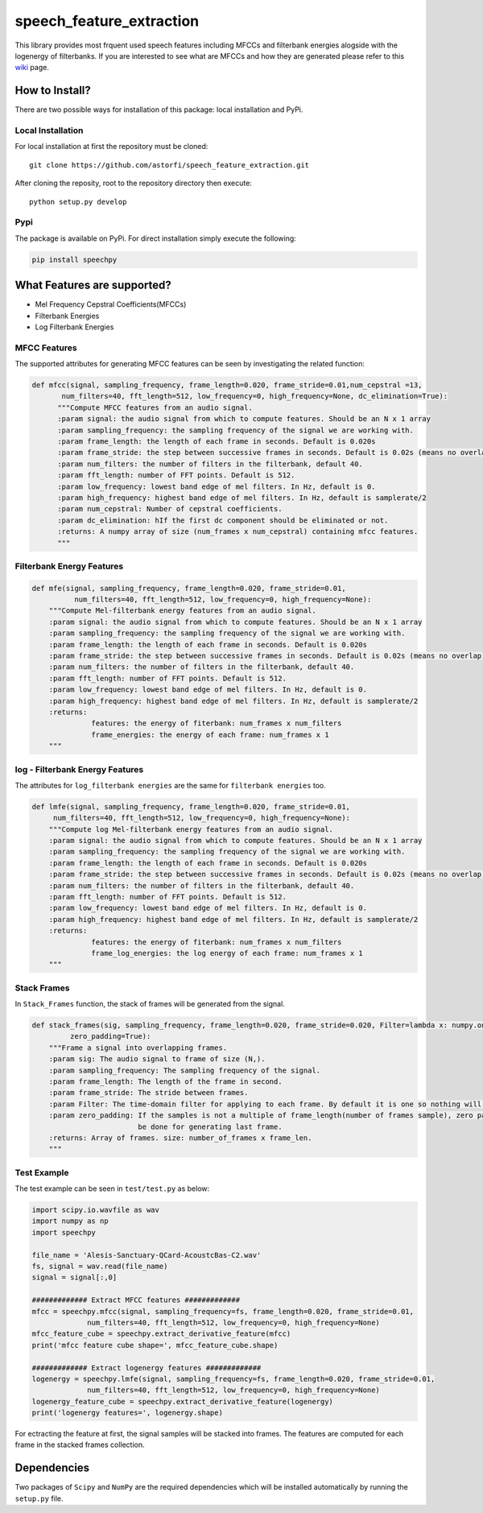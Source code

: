 ==========================
speech_feature_extraction 
==========================

.. image:: https://circleci.com/gh/astorfi/speech_feature_extraction.svg?style=svg
    :target: https://circleci.com/gh/astorfi/speech_feature_extraction
.. image:: https://travis-ci.org/astorfi/speech_feature_extraction.svg?branch=master
    :target: https://travis-ci.org/astorfi/speech_feature_extraction
.. image:: https://img.shields.io/badge/contributions-welcome-brightgreen.svg?style=flat
    :target: https://github.com/astorfi/speech_feature_extraction/issues
.. image:: https://coveralls.io/repos/github/astorfi/speech_feature_extraction/badge.svg?branch=master
    :target: https://coveralls.io/github/astorfi/speech_feature_extraction?branch=master





This library provides most frquent used speech features including MFCCs and filterbank energies alogside with the logenergy of filterbanks.
If you are interested to see what are MFCCs and how they are generated please refer to this 
`wiki <https://github.com/astorfi/speech_feature_extraction/wiki/>`_ page.

.. image:: https://github.com/astorfi/speech_feature_extraction/blob/master/images/speech.gif 

How to Install?
===============

There are two possible ways for installation of this package: local installation and PyPi.

Local Installation
~~~~~~~~~~~~~~~~~~~

For local installation at first the repository must be cloned::

	git clone https://github.com/astorfi/speech_feature_extraction.git
	
After cloning the reposity, root to the repository directory then execute::	
	
	python setup.py develop

Pypi
~~~~~~~~

The package is available on PyPi. For direct installation simply execute the following:

.. code-block:: shell
     
     pip install speechpy


What Features are supported?
=============================
- Mel Frequency Cepstral Coefficients(MFCCs)
- Filterbank Energies
- Log Filterbank Energies

MFCC Features
~~~~~~~~~~~~~~

.. image:: https://github.com/astorfi/speech_feature_extraction/blob/master/images/Speech_GIF.gif 

The supported attributes for generating MFCC features can be seen by investigating the related function:

.. code-block:: python
      
      def mfcc(signal, sampling_frequency, frame_length=0.020, frame_stride=0.01,num_cepstral =13,
             num_filters=40, fft_length=512, low_frequency=0, high_frequency=None, dc_elimination=True):
	    """Compute MFCC features from an audio signal.
	    :param signal: the audio signal from which to compute features. Should be an N x 1 array
	    :param sampling_frequency: the sampling frequency of the signal we are working with.
	    :param frame_length: the length of each frame in seconds. Default is 0.020s
	    :param frame_stride: the step between successive frames in seconds. Default is 0.02s (means no overlap)
	    :param num_filters: the number of filters in the filterbank, default 40.
	    :param fft_length: number of FFT points. Default is 512.
	    :param low_frequency: lowest band edge of mel filters. In Hz, default is 0.
	    :param high_frequency: highest band edge of mel filters. In Hz, default is samplerate/2
	    :param num_cepstral: Number of cepstral coefficients.
	    :param dc_elimination: hIf the first dc component should be eliminated or not.
	    :returns: A numpy array of size (num_frames x num_cepstral) containing mfcc features.
	    """


Filterbank Energy Features
~~~~~~~~~~~~~~~~~~~~~~~~~~~


.. code-block:: python

	def mfe(signal, sampling_frequency, frame_length=0.020, frame_stride=0.01,
		  num_filters=40, fft_length=512, low_frequency=0, high_frequency=None):
	    """Compute Mel-filterbank energy features from an audio signal.
	    :param signal: the audio signal from which to compute features. Should be an N x 1 array
	    :param sampling_frequency: the sampling frequency of the signal we are working with.
	    :param frame_length: the length of each frame in seconds. Default is 0.020s
	    :param frame_stride: the step between successive frames in seconds. Default is 0.02s (means no overlap)
	    :param num_filters: the number of filters in the filterbank, default 40.
	    :param fft_length: number of FFT points. Default is 512.
	    :param low_frequency: lowest band edge of mel filters. In Hz, default is 0.
	    :param high_frequency: highest band edge of mel filters. In Hz, default is samplerate/2
	    :returns:
		      features: the energy of fiterbank: num_frames x num_filters
		      frame_energies: the energy of each frame: num_frames x 1
	    """
	   
log - Filterbank Energy Features
~~~~~~~~~~~~~~~~~~~~~~~~~~~~~~~~~

The attributes for ``log_filterbank energies`` are the same for ``filterbank energies`` too.

.. code-block:: python

	def lmfe(signal, sampling_frequency, frame_length=0.020, frame_stride=0.01,
             num_filters=40, fft_length=512, low_frequency=0, high_frequency=None):
	    """Compute log Mel-filterbank energy features from an audio signal.
	    :param signal: the audio signal from which to compute features. Should be an N x 1 array
	    :param sampling_frequency: the sampling frequency of the signal we are working with.
	    :param frame_length: the length of each frame in seconds. Default is 0.020s
	    :param frame_stride: the step between successive frames in seconds. Default is 0.02s (means no overlap)
	    :param num_filters: the number of filters in the filterbank, default 40.
	    :param fft_length: number of FFT points. Default is 512.
	    :param low_frequency: lowest band edge of mel filters. In Hz, default is 0.
	    :param high_frequency: highest band edge of mel filters. In Hz, default is samplerate/2
	    :returns:
		      features: the energy of fiterbank: num_frames x num_filters
		      frame_log_energies: the log energy of each frame: num_frames x 1
	    """
	    
Stack Frames
~~~~~~~~~~~~

In ``Stack_Frames`` function, the stack of frames will be generated from the signal.

.. code-block:: python

	def stack_frames(sig, sampling_frequency, frame_length=0.020, frame_stride=0.020, Filter=lambda x: numpy.ones((x,)),
                 zero_padding=True):
	    """Frame a signal into overlapping frames.
	    :param sig: The audio signal to frame of size (N,).
	    :param sampling_frequency: The sampling frequency of the signal.
	    :param frame_length: The length of the frame in second.
	    :param frame_stride: The stride between frames.
	    :param Filter: The time-domain filter for applying to each frame. By default it is one so nothing will be changed.
	    :param zero_padding: If the samples is not a multiple of frame_length(number of frames sample), zero padding will 
				 be done for generating last frame.
	    :returns: Array of frames. size: number_of_frames x frame_len.
	    """



Test Example
~~~~~~~~~~~~

The test example can be seen in ``test/test.py`` as below:

.. code-block:: python

	import scipy.io.wavfile as wav
	import numpy as np
	import speechpy

	file_name = 'Alesis-Sanctuary-QCard-AcoustcBas-C2.wav'
	fs, signal = wav.read(file_name)
	signal = signal[:,0]

	############# Extract MFCC features #############
	mfcc = speechpy.mfcc(signal, sampling_frequency=fs, frame_length=0.020, frame_stride=0.01,
		     num_filters=40, fft_length=512, low_frequency=0, high_frequency=None)
	mfcc_feature_cube = speechpy.extract_derivative_feature(mfcc)
	print('mfcc feature cube shape=', mfcc_feature_cube.shape)

	############# Extract logenergy features #############
	logenergy = speechpy.lmfe(signal, sampling_frequency=fs, frame_length=0.020, frame_stride=0.01,
		     num_filters=40, fft_length=512, low_frequency=0, high_frequency=None)
	logenergy_feature_cube = speechpy.extract_derivative_feature(logenergy)
	print('logenergy features=', logenergy.shape)




	
For ectracting the feature at first, the signal samples will be stacked into frames. The features are computed for each frame in the stacked frames collection.

Dependencies
=============

Two packages of ``Scipy`` and ``NumPy`` are the required dependencies which will be installed automatically by running the ``setup.py`` file.

